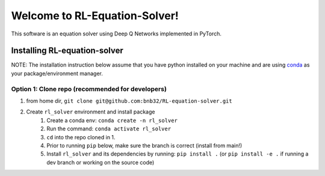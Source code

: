 ##############################
Welcome to RL-Equation-Solver!
##############################

This software is an equation solver using Deep Q Networks implemented in PyTorch.

Installing RL-equation-solver
=============================

NOTE: The installation instruction below assume that you have python installed
on your machine and are using `conda <https://docs.conda.io/en/latest/index.html>`_
as your package/environment manager.

Option 1: Clone repo (recommended for developers)
-------------------------------------------------

1. from home dir, ``git clone git@github.com:bnb32/RL-equation-solver.git``

2. Create ``rl_solver`` environment and install package
    1) Create a conda env: ``conda create -n rl_solver``
    2) Run the command: ``conda activate rl_solver``
    3) ``cd`` into the repo cloned in 1.
    4) Prior to running ``pip`` below, make sure the branch is correct (install
       from main!)
    5) Install ``rl_solver`` and its dependencies by running:
       ``pip install .`` (or ``pip install -e .`` if running a dev branch
       or working on the source code)
